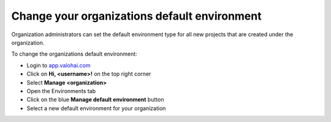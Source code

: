 .. meta::
    :description: Change the default execution environment in your organization projects


Change your organizations default environment
##################################################

.. seealso::

    Read more about :doc:`executions and environments </topic-guides/core-concepts/executions/>`

Organization administrators can set the default environment type for all new projects that are created under the organization.

To change the organizations default environment: 

* Login to `app.valohai.com <https://app.valohai.com>`_
* Click on **Hi, <username>!** on the top right corner
* Select **Manage <organization>**
* Open the Environments tab
* Click on the blue **Manage default environment** button
* Select a new default environment for your organization